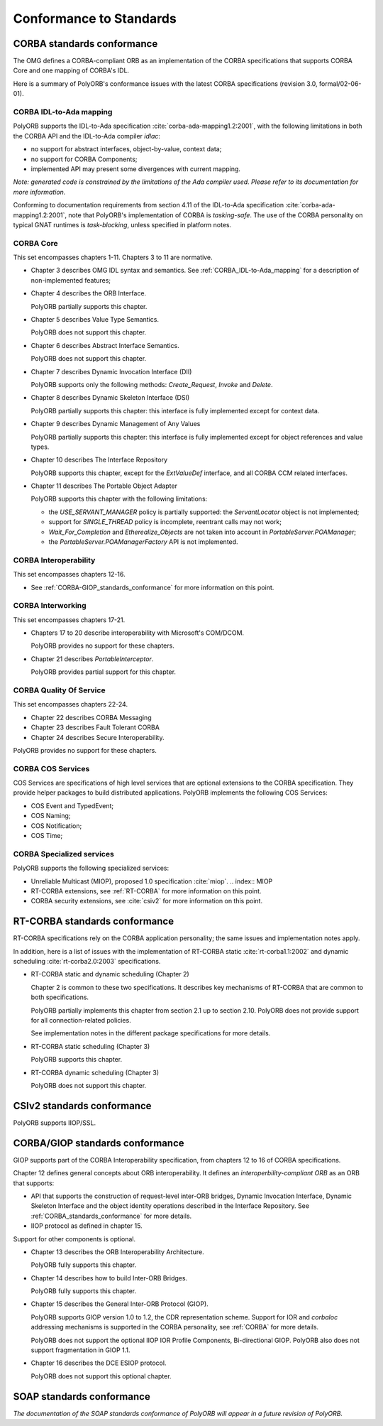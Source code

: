 .. _Conformance:

************************
Conformance to Standards
************************

.. _CORBA_standards_conformance:

CORBA standards conformance
===========================

The OMG defines a CORBA-compliant ORB as an implementation of the CORBA
specifications that supports CORBA Core and one mapping of CORBA's IDL.

Here is a summary of PolyORB's conformance issues with the latest CORBA
specifications (revision 3.0, formal/02-06-01).

.. _CORBA_IDL-to-Ada_mapping:

CORBA IDL-to-Ada mapping
------------------------

.. index:: CORBA IDL-to-Ada mapping

PolyORB supports the IDL-to-Ada specification :cite:`corba-ada-mapping1.2:2001`, with the
following limitations in both the CORBA API and the IDL-to-Ada compiler
`idlac`:

* no support for abstract interfaces, object-by-value, context data;
* no support for CORBA Components;
* implemented API may present some divergences with current mapping.

*Note: generated code is constrained by the limitations of the Ada compiler used. Please refer to its documentation for more information.*

Conforming to documentation requirements from section 4.11 of the
IDL-to-Ada specification :cite:`corba-ada-mapping1.2:2001`, note that PolyORB's
implementation of CORBA is *tasking-safe*. The use of the CORBA
personality on typical GNAT runtimes is *task-blocking*, unless
specified in platform notes.

.. _CORBA_Core:

CORBA Core
----------

This set encompasses chapters 1-11. Chapters 3 to 11 are normative.

* Chapter 3 describes OMG IDL syntax and semantics. See :ref:`CORBA_IDL-to-Ada_mapping` for a description of non-implemented features;

* Chapter 4 describes the ORB Interface.

  PolyORB partially supports this chapter.

* Chapter 5 describes Value Type Semantics.

  PolyORB does not support this chapter.

* Chapter 6 describes Abstract Interface Semantics.

  PolyORB does not support this chapter.

* Chapter 7 describes Dynamic Invocation Interface (DII)

  PolyORB supports only the following methods: `Create_Request`,
  `Invoke` and `Delete`.

* Chapter 8 describes Dynamic Skeleton Interface (DSI)

  PolyORB partially supports this chapter: this interface is fully
  implemented except for context data.

* Chapter 9 describes Dynamic Management of Any Values

  PolyORB partially supports this chapter: this interface is fully
  implemented except for object references and value types.

* Chapter 10 describes The Interface Repository

  PolyORB supports this chapter, except for the `ExtValueDef`
  interface, and all CORBA CCM related interfaces.

* Chapter 11 describes The Portable Object Adapter

  PolyORB supports this chapter with the following limitations:

  * the `USE_SERVANT_MANAGER` policy is partially supported: the
    `ServantLocator` object is not implemented;
  * support for `SINGLE_THREAD` policy is incomplete, reentrant
    calls may not work;
  * `Wait_For_Completion` and `Etherealize_Objects` are
    not taken into account in `PortableServer.POAManager`;
  * the `PortableServer.POAManagerFactory` API is not implemented.


.. _CORBA_Interoperability:

CORBA Interoperability
----------------------

This set encompasses chapters 12-16.


* See :ref:`CORBA-GIOP_standards_conformance` for more information
  on this point.


.. _CORBA_Interworking:

CORBA Interworking
------------------

This set encompasses chapters 17-21.


* Chapters 17 to 20 describe interoperability with Microsoft's
  COM/DCOM.

  PolyORB provides no support for these chapters.

* Chapter 21 describes `PortableInterceptor`.

  PolyORB provides partial support for this chapter.


.. _CORBA_Quality_Of_Service:

CORBA Quality Of Service
------------------------

This set encompasses chapters 22-24.


* Chapter 22 describes CORBA Messaging

* Chapter 23 describes Fault Tolerant CORBA

* Chapter 24 describes Secure Interoperability.


PolyORB provides no support for these chapters.

.. _CORBA_COS_Services:

CORBA COS Services
------------------

.. index:: CORBA, COS Services

COS Services are specifications of high level services that are
optional extensions to the CORBA specification. They provide helper
packages to build distributed applications.  PolyORB implements the
following COS Services:

* COS Event and TypedEvent;
* COS Naming;
* COS Notification;
* COS Time;

.. _CORBA_Specialized_services:

CORBA Specialized services
--------------------------

.. index:: CORBA, Specialized services

PolyORB supports the following specialized services:

* Unreliable Multicast (MIOP), proposed 1.0 specification :cite:`miop`.
  .. index:: MIOP

* RT-CORBA extensions, see :ref:`RT-CORBA` for more information
  on this point.

* CORBA security extensions, see :cite:`csiv2` for more information
  on this point.


.. _RT-CORBA_standards_conformance:

RT-CORBA standards conformance
==============================

RT-CORBA specifications rely on the CORBA application
personality; the same issues and implementation notes apply.

In addition, here is a list of issues with the implementation of
RT-CORBA static :cite:`rt-corba1.1:2002` and dynamic scheduling :cite:`rt-corba2.0:2003`
specifications.

* RT-CORBA static and dynamic scheduling (Chapter 2)

  Chapter 2 is common to these two specifications. It describes
  key mechanisms of RT-CORBA that are common to both specifications.

  PolyORB partially implements this chapter from section 2.1 up to
  section 2.10. PolyORB does not provide support for all
  connection-related policies.

  See implementation notes in the different package specifications for
  more details.

* RT-CORBA static scheduling (Chapter 3)

  PolyORB supports this chapter.

* RT-CORBA dynamic scheduling (Chapter 3)

  PolyORB does not support this chapter.


.. _CSIv2_standards_conformance:

CSIv2 standards conformance
===========================

PolyORB supports IIOP/SSL.

.. _CORBA/GIOP_standards_conformance:

CORBA/GIOP standards conformance
================================

GIOP supports part of the CORBA Interoperability specification, from
chapters 12 to 16 of CORBA specifications.

Chapter 12 defines general concepts about ORB interoperability. It
defines an *interoperbility-compliant ORB* as an ORB that supports:

* API that supports the construction of request-level inter-ORB
  bridges, Dynamic Invocation Interface, Dynamic Skeleton Interface and
  the object identity operations described in the Interface
  Repository. See :ref:`CORBA_standards_conformance` for more details.

* IIOP protocol as defined in chapter 15.

Support for other components is optional.


* Chapter 13 describes the ORB Interoperability Architecture.

  PolyORB fully supports this chapter.

* Chapter 14 describes how to build Inter-ORB Bridges.

  PolyORB fully supports this chapter.

* Chapter 15 describes the General Inter-ORB Protocol (GIOP).

  PolyORB supports GIOP version 1.0 to 1.2, the CDR representation scheme.
  Support for IOR and `corbaloc` addressing mechanisms is supported
  in the CORBA personality, see :ref:`CORBA` for more details.

  PolyORB does not support the optional IIOP IOR Profile Components,
  Bi-directional GIOP. PolyORB also does not support fragmentation
  in GIOP 1.1.

* Chapter 16 describes the DCE ESIOP protocol.

  PolyORB does not support this optional chapter.


SOAP standards conformance
==========================

*The documentation of the SOAP standards conformance of PolyORB will appear in a future revision of PolyORB.*

